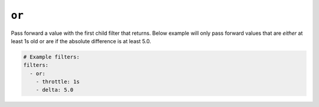 ``or``
******

Pass forward a value with the first child filter that returns. Below example
will only pass forward values that are *either* at least 1s old or are if the absolute
difference is at least 5.0.

.. code-block:: yaml

    # Example filters:
    filters:
      - or:
        - throttle: 1s
        - delta: 5.0


